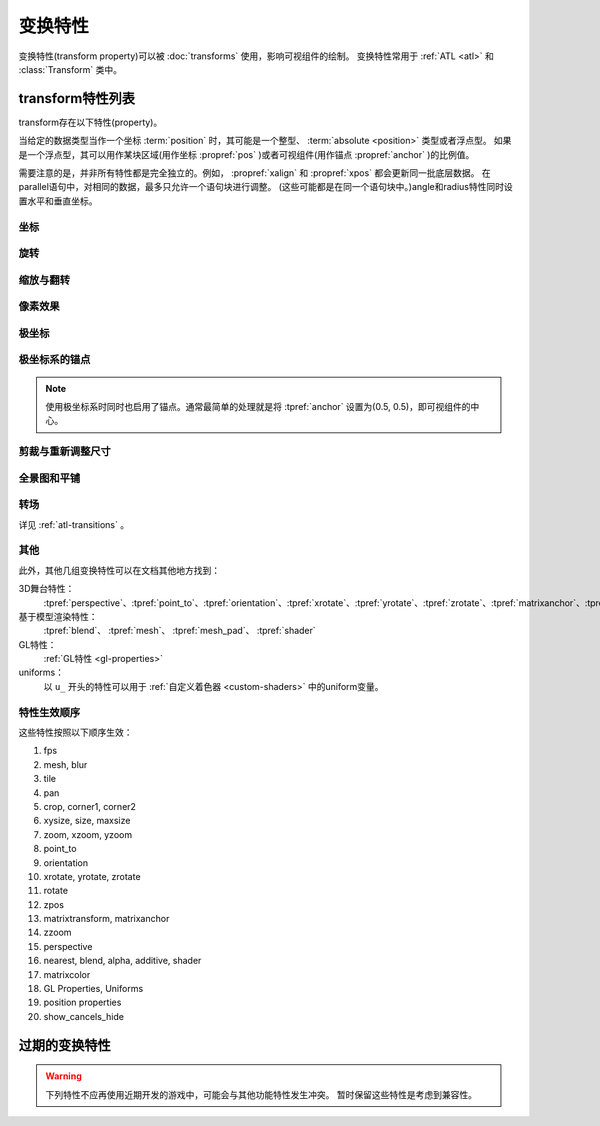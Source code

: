.. _transform-properties:

====================
变换特性
====================

变换特性(transform property)可以被 :doc:`transforms` 使用，影响可视组件的绘制。
变换特性常用于 :ref:`ATL <atl>` 和 :class:`Transform` 类中。

.. _list-of-transform-properties:

transform特性列表
============================

transform存在以下特性(property)。

当给定的数据类型当作一个坐标 :term:`position` 时，其可能是一个整型、 :term:`absolute <position>` 类型或者浮点型。
如果是一个浮点型，其可以用作某块区域(用作坐标 :propref:`pos` )或者可视组件(用作锚点 :propref:`anchor` )的比例值。

需要注意的是，并非所有特性都是完全独立的。例如， :propref:`xalign` 和 :propref:`xpos` 都会更新同一批底层数据。
在parallel语句中，对相同的数据，最多只允许一个语句块进行调整。
(这些可能都是在同一个语句块中。)angle和radius特性同时设置水平和垂直坐标。

.. _positioning:

坐标
--------

.. transform-property:: pos

    :type: (position, position)
    :default: (0, 0)

    相对坐标，以整个区域左上角为原点。

.. transform-property:: xpos

    :type: position
    :default: 0

    水平坐标，以整个区域的最左端为坐标零点。

.. transform-property:: ypos

    :type: position
    :default: 0

    垂直坐标，以整个区域的最上端为坐标零点。

.. transform-property:: anchor

    :type: (position, position)
    :default: (0, 0)

    锚点坐标，以可视组件左上角为原点。

.. transform-property:: xanchor

    :type: position
    :default: 0

    锚点的水平坐标，以可视组件最左端为坐标零点。

.. transform-property:: yanchor

    :type: position
    :default: 0

    锚点的垂直位置，以可视组件最上端为坐标零点。

.. transform-property:: align

    :type: (float, float)
    :default: (0.0, 0.0)

    将pos和anchor设置为相同的值。

.. transform-property:: xalign

    :type: float
    :default: 0.0

    将xpos和xanchor设置为相同的值。

.. transform-property:: yalign

    :type: float
    :default: 0.0

    将ypos和yanchor设置为相同的值。

.. transform-property:: offset

    :type: (absolute, absolute)
    :default: (0, 0)

    可视组件在两个方向偏离的像素数。向右和向下偏离时是正数。

.. transform-property:: xoffset

    :type: absolute
    :default: 0

    可视组件在水平方向偏离的像素数。向右偏离时是正数。

.. transform-property:: yoffset

    :type: absolute
    :default: 0

    可视组件在垂直方向偏离的像素数。向下偏离时是正数。

.. transform-property:: xycenter

    :type: (position, position)
    :default: (0.0, 0.0)

    等效于将pos的值设置为该特性的值，并同时将archor设置为(0.5, 0.5)。

.. transform-property:: xcenter

    :type: position
    :default: 0.0

    等效于将pos的值设置为该特性的值，并同时将xanchor设置为0.5。

.. transform-property:: ycenter

    :type: position
    :default: 0.0

    等效于将pos的值设置为该特性的值，并同时将yanchor设置为0.5。

.. transform-property:: subpixel

    :type: boolean
    :default: False

    若为True，子组件将根据子像素(subpixel)确定位置。

    子像素位置还影响写入最终像素的颜色(包括不透明度)，但具体写入哪个像素依然是不变的。
    如果子像素位置还会发生移动(很常见的情况)，移动方向上的即将进入的界面图像应该包含带透明度混合的边界。

    例如，某个角色立绘在水平方向移动，最好在左右两侧设置半透明的边界。
    对于实际大小超过整个可视区域的背景图就没必要使用该特性，反正边界部分是看不到的。
    
    (译者注：subpixel往往跟MSAA相关。具体内容请借助搜索引擎学习。)

.. _rotation:

旋转
--------

.. transform-property:: rotate

    :type: float or None
    :default: None

    若值为None，不会进行旋转。否则，图像会按指定的角度顺时针旋转。
    根据下面会提到的rotate_pad的配置值，旋转可视组件会导致组件尺寸改变。
    xanchor和yanchor不为0.5的情况下，旋转整个可视组件会让组件相对整个界面的坐标发生变化。

.. transform-property:: rotate_pad

    :type: boolean
    :default: True

    若该值为True，一个可以旋转的可视组件就会使用原本的宽度和高度填充旋转矩形，并确保旋转时不会改变组件的尺寸。
    若该值为False，transform会给定某个能应用于可视组件的最小尺寸，更适合用于自动匹配的旋转。

.. transform-property:: transform_anchor

   :type: boolean
   :default: False

   若该值为True，锚点会定位在关联的子组件上，当子组件发生变换时拉伸并旋转。
    实际效果是，当子组件拉伸或旋转时，这项值可以指定子组件以指定的锚点拉伸或旋转。

.. _zoom-and-flip:

缩放与翻转
-------------

.. transform-property:: zoom

    :type: float
    :default: 1.0

    该值根据系数对可视组件进行缩放。

.. transform-property:: xzoom

    :type: float
    :default: 1.0

    该值根据系数对可视组件在水平方向进行缩放。负值可以让图像水平翻转(即与原图像互为左右镜像)。

.. transform-property:: yzoom

   :type: float
   :default: 1.0

   该值根据系数对可视组件在垂直方向进行缩放。负值可以让图像垂直翻转(即与原图像互为上下镜像)。

.. _pixel-effects:

像素效果
----------

.. transform-property:: nearest

    :type: boolean
    :default: None

    若该值为True，可视组件及其子组件会使用近邻取样(nearest-neighbor)过滤绘制。
    若该值为False，可视组件及其子组件使用双线性(bilinear)过滤绘制。
    若该值为None，绘制方式从父组件继承，或者采用 :var:`config.nearest_neighbor` 配置(默认值是False)。

.. transform-property:: alpha

    :type: float
    :default: 1.0

    该值控制可视组件的不透明度。

    alpha变换(transform)会分别作用于每个图像所包含的子组件。
    在子组件存在重叠部门的情况，这可能会导致一些不期望出现的结果，比如透过衣服看到角色之类的。
    :func:`Flatten` 类可视组件可以解决这些问题。

.. transform-property:: additive

    :type: float
    :default: 0.0

    该值控制Ren'Py加性混合后的表现效果。该值为1.0时，Ren'Py使用ADD操作器(operator)绘制；该值为0.0时，Ren'Py使用OVER操作器(operator)绘制。

    加性混合会分别作用于transform的每一个子组件。

    完全的加性混合不会改变目标图像的alpha通道值，并且添加上去的图像可能不是可见的，
    前提是那些图像没有直接绘制在某个不透明的表面上。
    (某些复杂的操作，像 :func:`Flatten`， :func:`Frame` 和某些转场，使用加性混合可能会出现问题。)

.. transform-property:: matrixcolor

    :type: None 或 矩阵 或 MatrixColor对象
    :default: None

    若非None，该特性值将应用到所有子组件并重新计算颜色。只有使用MatrixColor并且满足结构性相似的前提下，才能进行插值计算。
    详见 :doc:`matrixcolor` 。

.. transform-property:: blur

    :type: None 或 float
    :default: None

    使用 `blur` 像素数模糊图像的子组件， `blur` 数值不超过可视组件的边长。
    Ren'Py不同版本的模糊细节可能存在差异。模糊的结果可能存在瑕疵，尤其是模糊数值不断发生修改的情况下。

.. _polay-positioning:

极坐标
-----------------

.. transform-property:: around

    :type: (position, position)
    :default: (0.0, 0.0)

    该特性指定了一个起点坐标，以整个区域左上角做原点。(根据 :tpref:`angle` 和 :tpref:`radius` 计算出的)极向量范围内的区域将被绘制。
    以上两者共同决定了 :tpref:`pos` 的值。

.. transform-property:: angle

    :type: float

    该特性给出极坐标系下某个坐标的角度信息。角度的单位是度(degree)，0度时在屏幕正上方，90度时在屏幕右方。

    Ren'Py会将角度的值控制在0到360度的区间内，有0度不包含360度。
    当数值超过这个区间范围时，Ren'Py使用前会处理成等效角度。(角度值设置为-10度，等效于将角度设置为350度。)

.. transform-property:: radius

    :type: position

    极坐标系下坐标的半径。
    
    如果值是浮点数，会被自动缩小到刚好能适用于宽度和高度的某个值。

.. _polar-positioning-of-the-anchor:

极坐标系的锚点
-------------------------------

.. note::

    使用极坐标系时同时也启用了锚点。通常最简单的处理就是将 :tpref:`anchor` 设置为(0.5, 0.5)，即可视组件的中心。

.. transform-property:: anchoraround

    :type: (position, position)
    
    该特性指定了一个起点坐标，以整个区域左上角做原点。(根据 :tpref:`anchorangle` 和 :tpref:`anchorradius` 计算出的)极向量范围内的区域将被绘制。
    以上两者共同决定了 :tpref:`anchor` 的值。

.. transform-property:: anchorangle

    :type: (float)

    极坐标系下锚点坐标的角度。角度的单位是度(degree)，0度表示正上方，90度表示右方。

    Ren'Py会将角度的值控制在0到360度的区间内，有0度不包含360度。
    当数值超过这个区间范围时，Ren'Py使用前会处理成等效角度。(角度值设置为-10度，等效于将角度设置为350度。)

.. transform-property:: anchorradius

    :type: (position)

    极坐标系下锚点坐标的半径。
    若该值是浮点数，将乘以可视组件的宽和高，计算得到结果。如果可视组件的高和宽不相等，计算结果不是absolute类型，最终会沿椭圆旋转。
    因此，推荐将该特性设置为 ``int`` 或 ``absolute`` 类型的值。

.. _cropping-and-resizing:

剪裁与重新调整尺寸
---------------------

.. transform-property:: crop

    :type: None 或 (position, position, position, position)
    :default: None

    若该值非None，会使用给定的矩形剪裁可视组件。指定的矩形是一个(x, y, width, height)形式的元组。

    如果各种corner特性与crop特性同时出现，crop的优先级高于各种corner特性。

.. transform-property:: corner1

    :type: None 或 (position, position)
    :default: None

    若该值非None，指定剪裁框的左上角坐标。剪裁时优先使用各corner特性值。
    若crop_relative为启用状态，且该值为浮点型与子组件的尺寸相关。

.. transform-property:: corner2

    :type: None 或 (position, position)
    :default: None

    若该值非None，指定剪裁框的右下角坐标。剪裁时优先使用各corner特性值。
    若crop_relative为启用状态，且该值为浮点型与子组件的尺寸相关。

.. transform-property:: xysize

    :type: None 或 (position, position)
    :default: None

    若该值非None，将可视组件伸缩至给定的尺寸。等效于，将入参元组的第一元素赋值给 :tpref:`xsize`，将入参元祖的第二元素赋值给 :tpref:`ysize`。

    该值受到 :tpref:`fit` 影响。

.. transform-property:: xsize

    :type: None 或 position
    :default: None

    若该值非None，可是组件会按照给定的宽度缩放。

    该值受到 :tpref:`fit` 影响。

.. transform-property:: ysize

    :type: None 或 position
    :default: None

    若该值非None，可是组件会按照给定的高度缩放。

    该值受到 :tpref:`fit` 影响。

.. transform-property:: fit

    :type: None 或 string
    :default: None

    若该值非None，会按下面表格的方式调整尺寸。表格中的“维度”分别为：

    * 若 :tpref:`xsize` 和 :tpref:`ysize` 都不为None，这两项都会用作维度。
    * 若 :tpref:`xsize` 和 :tpref:`ysize` 只有其中一项不是None，则两个维度都使用非None项的值。
    * 若 :tpref:`xsize` 和 :tpref:`ysize` 都为None，且fit项不是None，则根据Transform中的宽度和高度作为两个维度的值。

    若fit、xsize和ysize都是None，则该特性不生效。

    .. list-table::
       :widths: 15 85
       :header-rows: 1

       * - 值
         - 描述
       * - ``contain``
         - 在不超过任何维度尺寸的原则下近可能大。保持宽高比。
       * - ``cover``
         - 在不超过任何维持尺寸的原则下尽可能小。保持宽高比。
       * - None 或 ``fill``
         - 将可视组件拉伸/挤压，以匹配各维度指定大小。 
       * - ``scale-down``
         - 类似 ``contain``，但不会增加可视组件的尺寸。
       * - ``scale-up``
         - 类似 ``cover``，但不会增加可视组件的尺寸。

.. _panning-and-tiling:

全景图和平铺
------------------

.. transform-property:: xpan

    :type: None 或 float
    :default: None

    若该值非None，其被看作某个360度全景图中的经度。图像中央是0度，图像左端和右端分别是-180度和180度。

.. transform-property:: ypan

    :type: None 或 float
    :default: None

    若该值非None，其被看作某个360度全景图中的纬度。图像中央是0度，图像顶部和底部分别是-180度和180度。

.. transform-property:: xtile

    :type: int
    :default: 1

    图像水平方向使用图像平铺的次数。

.. transform-property:: ytile

    :type: int
    :default: 1

    图像垂直方向使用图像平铺的次数。

.. _atl-transition:

转场
----

详见 :ref:`atl-transitions` 。

.. transform-property:: delay

    :type: float
    :default: 0.0

    如果该变换(transform)用作转场(transition)，这个值定义了转场时间。

.. transform-property:: events

    :type: boolean
    :default: True

    若该值为True，事件消息会传给该变换(transform)的子组件。若该值为False，事件消息会被屏蔽。
    (这个机制可以用在ATL变换中，放置事件消息达到某些old_widget。)

.. _other:

其他
----

.. transform-property:: fps

    :type: float or None
    :default: None

    若非None，该特性会更该其所在变换的最小时间颗粒。
    例如某个变换的fps为10，那么变换的时间最小值至少为0.1秒。
    该特性可以用于模拟低刷新率。

.. transform-property:: show_cancels_hide

    :type: boolean
    :default: True

    通常，某个同名或带同名标签(tag)的可视组件或界面，从隐藏状态转为显示状态时，将移除组件或界面的隐藏属性，变换中hide部分的效果将取消。
    如果该特性为False，则不会中断和取消hide变换，而是会将hide变换的效果处理完。

此外，其他几组变换特性可以在文档其他地方找到：

3D舞台特性：
    :tpref:`perspective`、:tpref:`point_to`、:tpref:`orientation`、:tpref:`xrotate`、:tpref:`yrotate`、:tpref:`zrotate`、:tpref:`matrixanchor`、:tpref:`matrixtransform`、:tpref:`zpos`、:tpref:`zzoom`

基于模型渲染特性：
    :tpref:`blend`、 :tpref:`mesh`、 :tpref:`mesh_pad`、 :tpref:`shader`

GL特性：
    :ref:`GL特性 <gl-properties>`

uniforms：
    以 ``u_`` 开头的特性可以用于 :ref:`自定义着色器 <custom-shaders>` 中的uniform变量。

.. _property-order:

特性生效顺序
------------

这些特性按照以下顺序生效：

#. fps
#. mesh, blur
#. tile
#. pan
#. crop, corner1, corner2
#. xysize, size, maxsize
#. zoom, xzoom, yzoom
#. point_to
#. orientation
#. xrotate, yrotate, zrotate
#. rotate
#. zpos
#. matrixtransform, matrixanchor
#. zzoom
#. perspective
#. nearest, blend, alpha, additive, shader
#. matrixcolor
#. GL Properties, Uniforms
#. position properties
#. show_cancels_hide

.. _deprecated-transform-properties:

过期的变换特性
================

.. warning::

    下列特性不应再使用近期开发的游戏中，可能会与其他功能特性发生冲突。
    暂时保留这些特性是考虑到兼容性。

.. transform-property:: alignaround

    :type: (float, float)

    将 :tpref:`anchor`、 :tpref:`around` 和 :tpref:`anchoraround` 设置为相同的值。

.. transform-property:: crop_relative

    :type: boolean
    :default: True

    若为False，:tpref:`crop` 的值将作为像素数的值，而不再是原图像的宽度或高度的比例。

    如果计算结果是某个绝对数值像素数，应该将 :func:`absolute` 实例应用到 :tpref:`crop` 特性，而不使用crop_relative特性。
    必要时，不确定类型的数值可以传给 :func:`absolute` 函数处理。

.. transform-property:: size

    :type: None or (int, int)
    :default: None

    :tpref:`xysize` 的一个旧版本，将浮点值作为像素数的值进行插值操作。

.. transform-property:: maxsize

    :type: None or (int, int)
    :default: None

    若该值非None，可以使可视组件在box当中以合适的尺寸放大或缩小显示，同时保持横纵比。（请注意，这意味着长或宽其中一个尺寸可能小于此box的尺寸。）

    若要实现同样结果，可以将 :tpref:`xysize` 设定为同样的值，并把 :tpref:`fit` 设置为“contain”。
